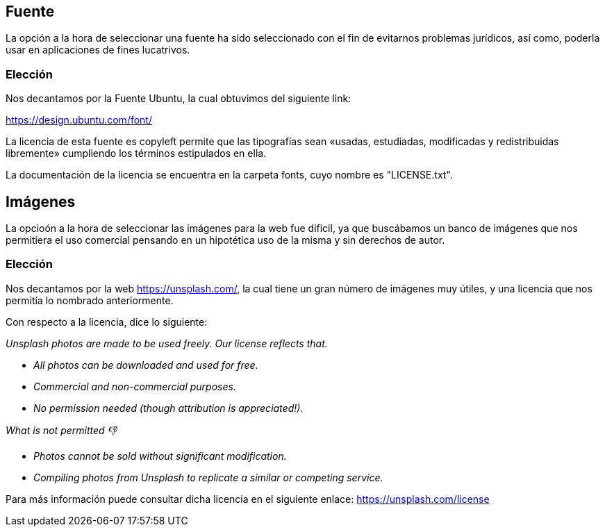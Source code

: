 == Fuente 
La opción a la hora de seleccionar una fuente ha sido seleccionado con el fin de evitarnos problemas jurídicos, así como, poderla usar en aplicaciones de fines lucatrivos. 

=== Elección

Nos decantamos por la Fuente Ubuntu, la cual obtuvimos del siguiente link:

https://design.ubuntu.com/font/

La licencia de esta fuente es copyleft permite que las tipografías sean «usadas, estudiadas, modificadas y redistribuidas libremente» cumpliendo los términos estipulados en ella.

La documentación de la licencia se encuentra en la carpeta fonts, cuyo nombre es "LICENSE.txt".

== Imágenes

La opcioón a la hora de seleccionar las imágenes para la web fue dificil, ya que buscábamos un banco de imágenes que nos permitiera el uso comercial pensando en un hipotética uso de la misma y sin derechos de autor.

=== Elección

Nos decantamos por la web https://unsplash.com/, la cual tiene un gran número de imágenes muy útiles, y una licencia que nos permitía lo nombrado anteriormente.

Con respecto a la licencia, dice lo siguiente:

_Unsplash photos are made to be used freely. Our license reflects that._

* _All photos can be downloaded and used for free._
* _Commercial and non-commercial purposes._
* _No permission needed (though attribution is appreciated!)._

_What is not permitted 👎_

* _Photos cannot be sold without significant modification._
* _Compiling photos from Unsplash to replicate a similar or competing service._

Para más información puede consultar dicha licencia en el siguiente enlace:
https://unsplash.com/license